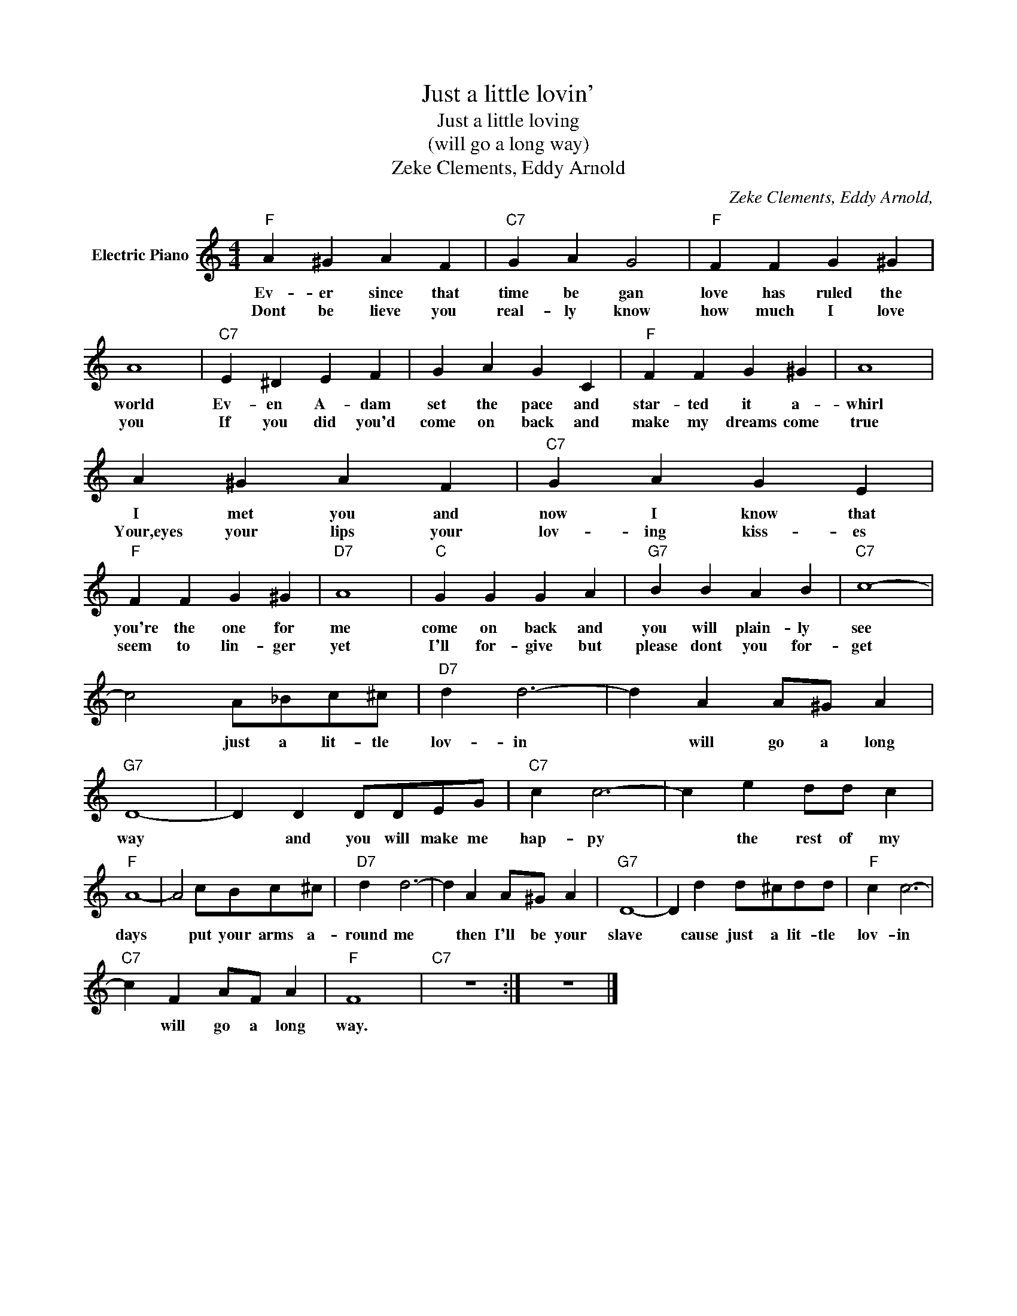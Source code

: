 X:1
T:Just a little lovin'
T:Just a little loving
T:(will go a long way)
T:Zeke Clements, Eddy Arnold
C:Zeke Clements, Eddy Arnold,
Z:All Rights Reserved
L:1/4
M:4/4
K:C
V:1 treble nm="Electric Piano"
%%MIDI program 4
V:1
"F" A ^G A F |"C7" G A G2 |"F" F F G ^G | A4 |"C7" E ^D E F | G A G C |"F" F F G ^G | A4 | %8
w: Ev- er since that|time be gan|love has ruled the|world|Ev- en A- dam|set the pace and|star- ted it a-|whirl|
w: Dont be lieve you|real- ly know|how much I love|you|If you did you'd|come on back and|make my dreams come|true|
 A ^G A F |"C7" G A G E |"F" F F G ^G |"D7" A4 |"C" G G G A |"G7" B B A B |"C7" c4- | %15
w: I met you and|now I know that|you're the one for|me|come on back and|you will plain- ly|see|
w: Your,eyes your lips your|lov- ing kiss- es|seem to lin- ger|yet|I'll for- give but|please dont you for-|get|
 c2 A/_B/c/^c/ |"D7" d d3- | d A A/^G/ A |"G7" D4- | D D D/D/E/G/ |"C7" c c3- | c e d/d/ c | %22
w: * just a lit- tle|lov- in|* will go a long|way|* and you will make me|hap- py|* the rest of my|
w: |||||||
"F" A4- | A2 c/B/c/^c/ |"D7" d d3- | d A A/^G/ A |"G7" D4- | D d d/^c/d/d/ |"F" c c3- | %29
w: days|* put your arms a-|round me|* then I'll be your|slave|* cause just a lit- tle|lov- in|
w: |||||||
"C7" c F A/F/ A |"F" F4 |"C7" z4 :| z4 |] %33
w: * will go a long|way.|||
w: ||||

